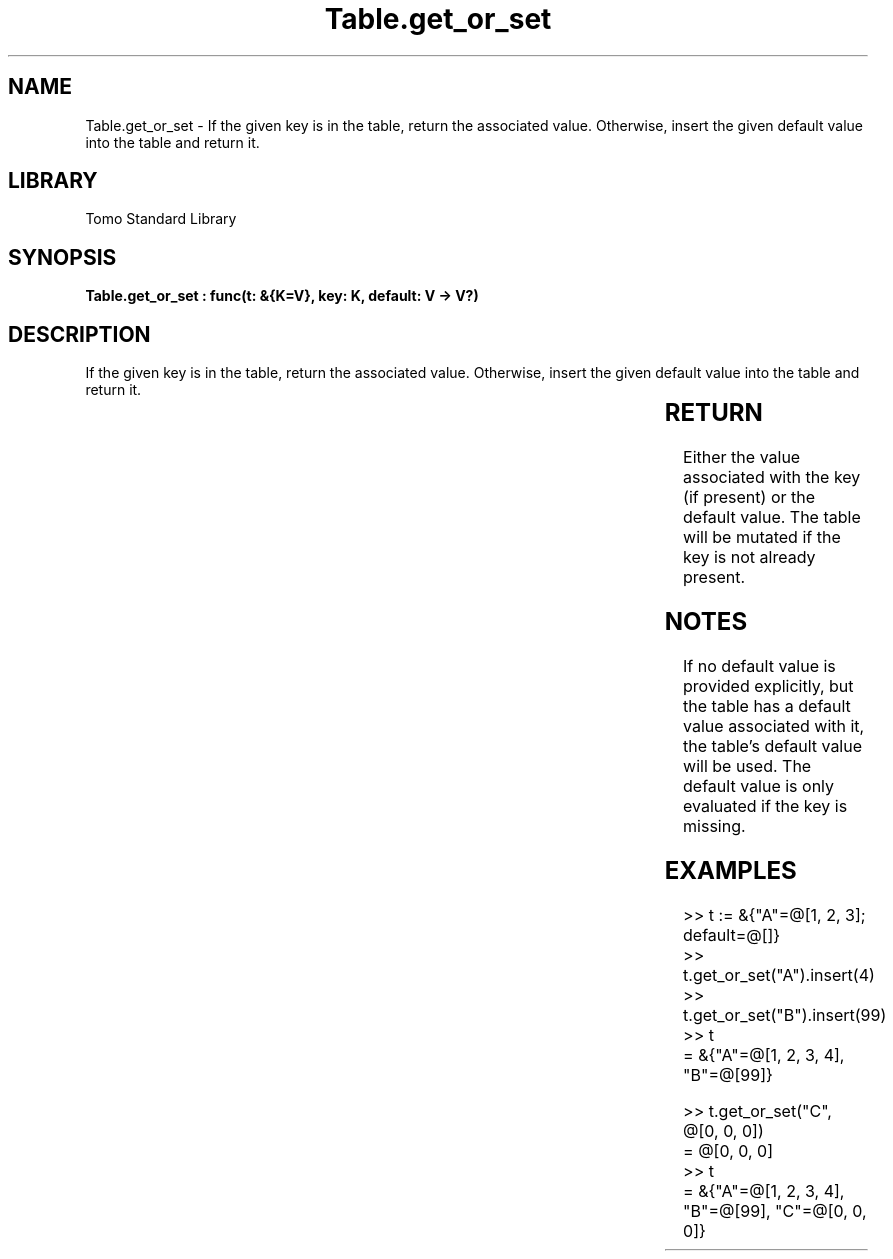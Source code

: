 '\" t
.\" Copyright (c) 2025 Bruce Hill
.\" All rights reserved.
.\"
.TH Table.get_or_set 3 2025-04-19T14:30:40.366848 "Tomo man-pages"
.SH NAME
Table.get_or_set \- If the given key is in the table, return the associated value. Otherwise, insert the given default value into the table and return it.

.SH LIBRARY
Tomo Standard Library
.SH SYNOPSIS
.nf
.BI "Table.get_or_set : func(t: &{K=V}, key: K, default: V -> V?)"
.fi

.SH DESCRIPTION
If the given key is in the table, return the associated value. Otherwise, insert the given default value into the table and return it.


.TS
allbox;
lb lb lbx lb
l l l l.
Name	Type	Description	Default
t	&{K=V}	The table. 	-
key	K	The key whose associated value is to be retrieved. 	-
default	V	The default value to insert and return if the key is not present in the table. 	-
.TE
.SH RETURN
Either the value associated with the key (if present) or the default value. The table will be mutated if the key is not already present.

.SH NOTES
If no default value is provided explicitly, but the table has a default value associated with it, the table's default value will be used.
The default value is only evaluated if the key is missing.

.SH EXAMPLES
.EX
>> t := &{"A"=@[1, 2, 3]; default=@[]}
>> t.get_or_set("A").insert(4)
>> t.get_or_set("B").insert(99)
>> t
= &{"A"=@[1, 2, 3, 4], "B"=@[99]}

>> t.get_or_set("C", @[0, 0, 0])
= @[0, 0, 0]
>> t
= &{"A"=@[1, 2, 3, 4], "B"=@[99], "C"=@[0, 0, 0]}
.EE
